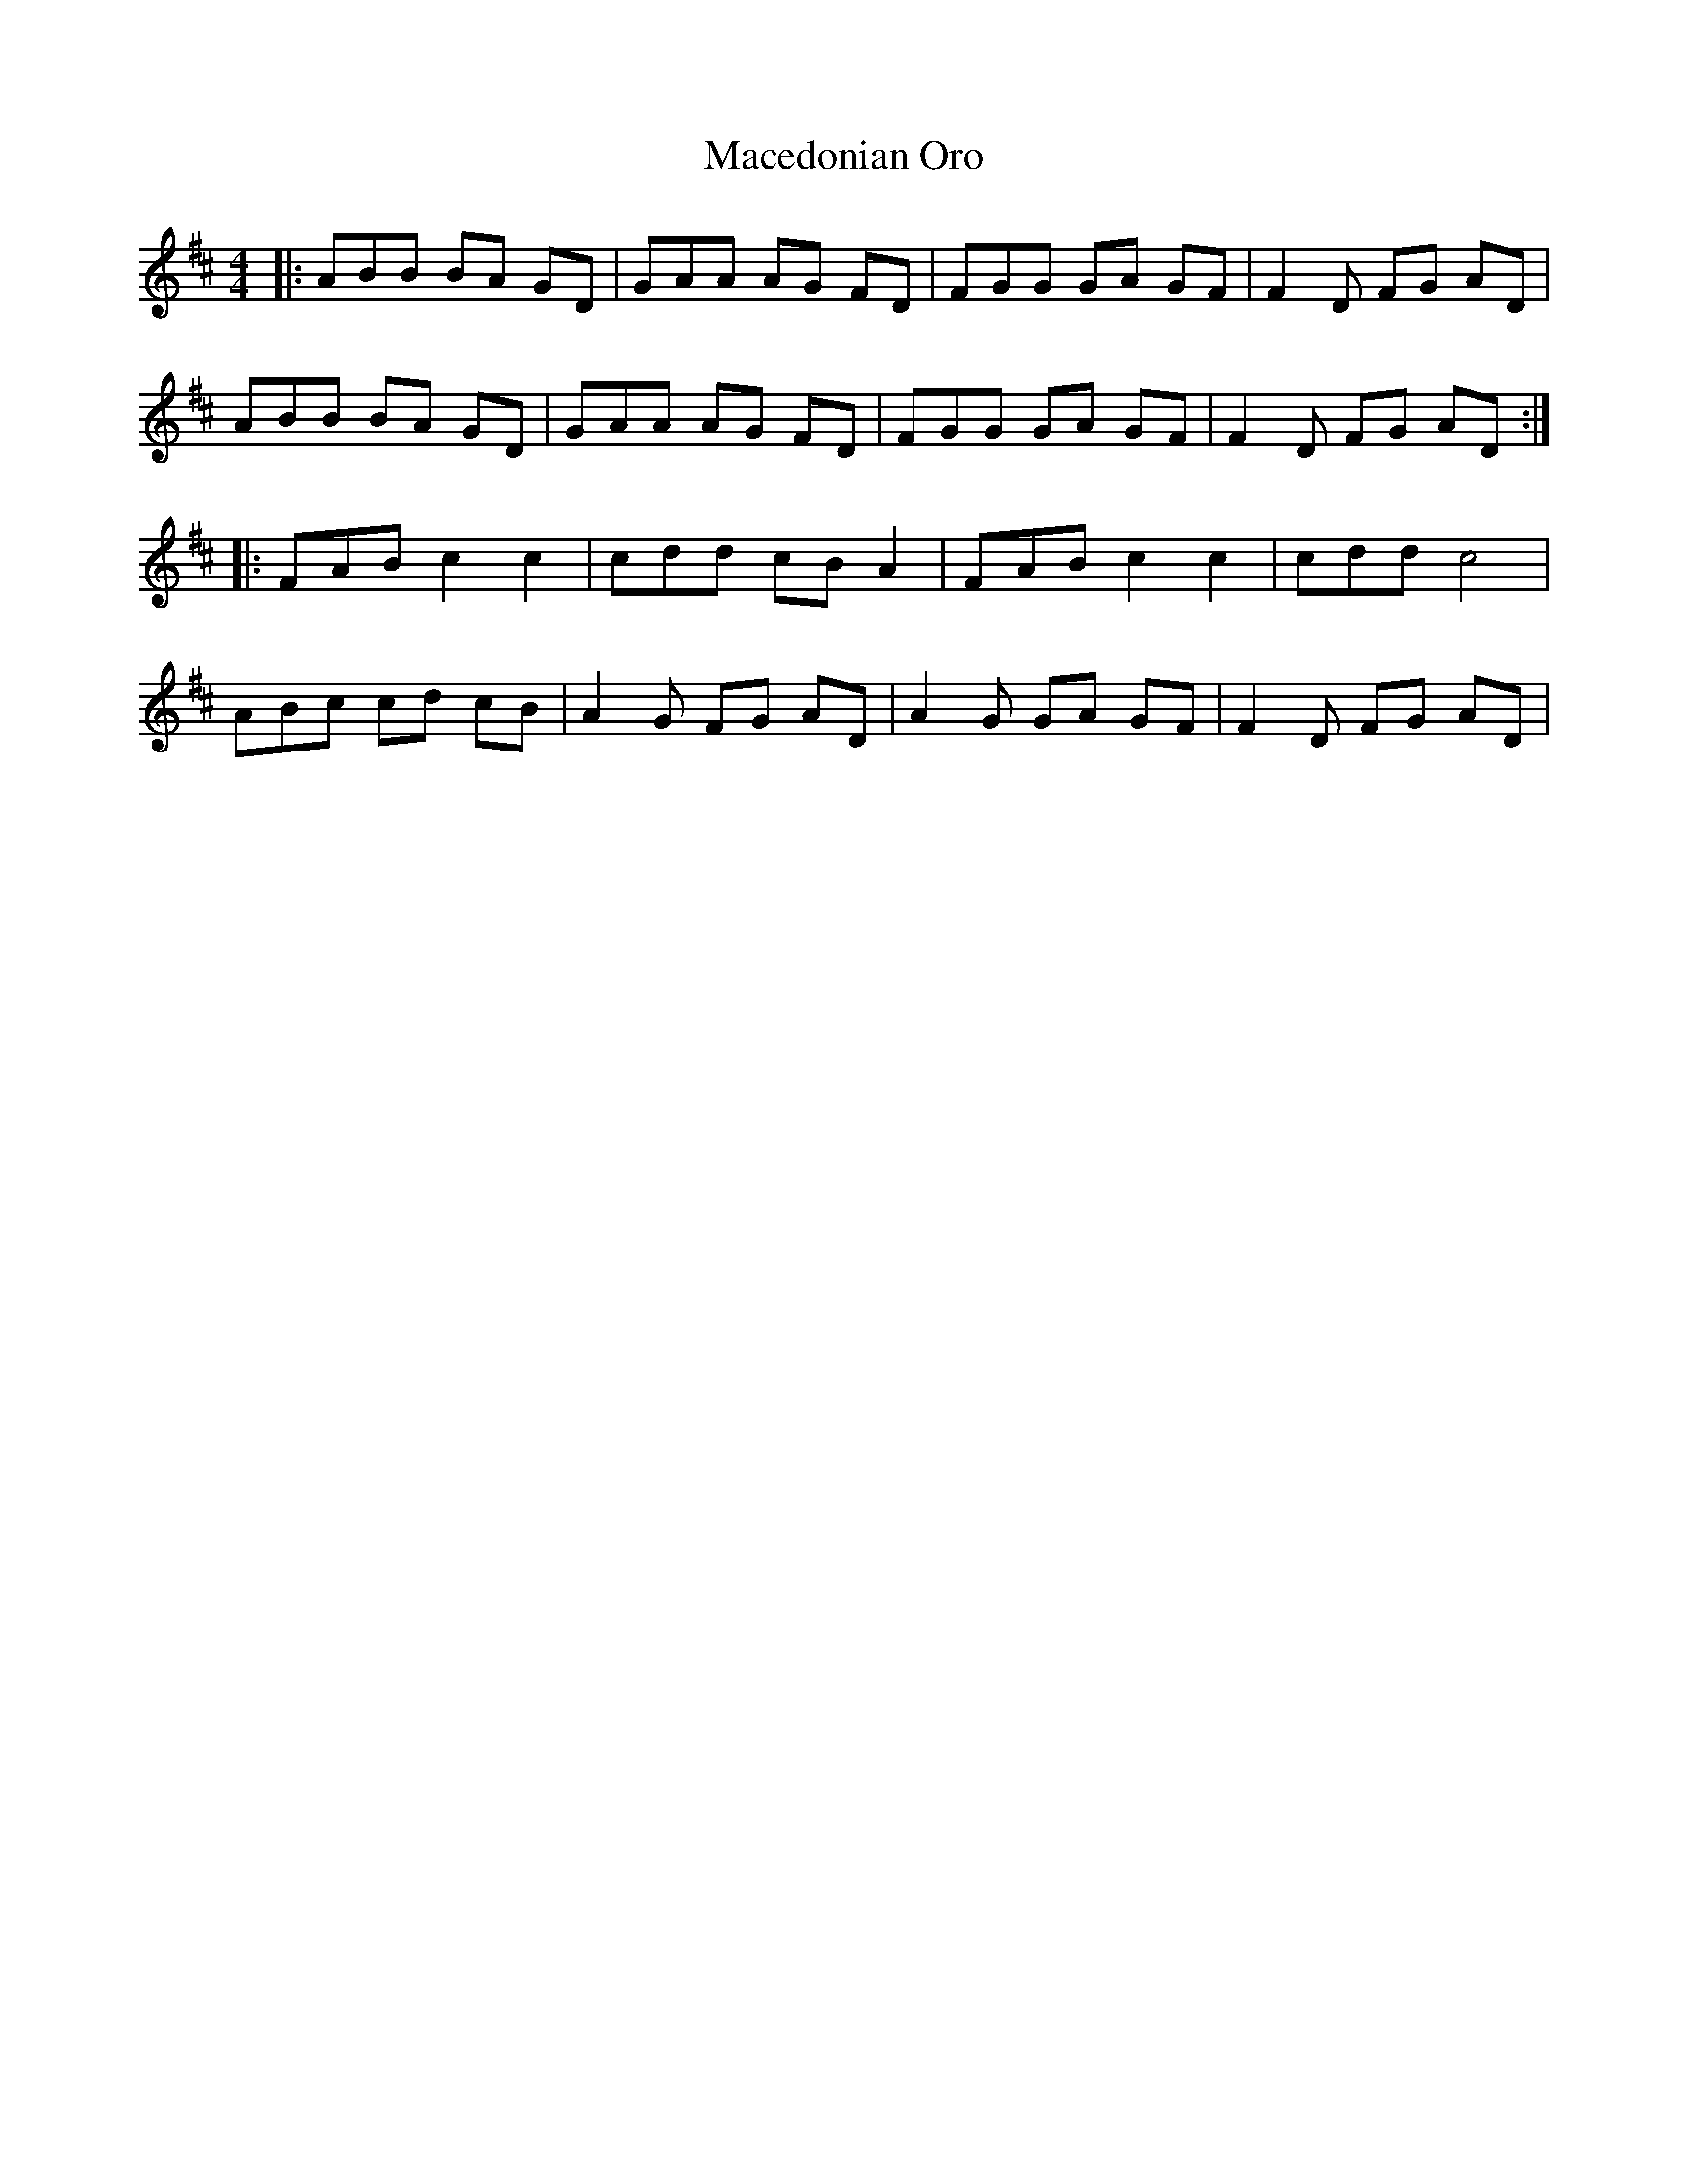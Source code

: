 X: 24646
T: Macedonian Oro
R: reel
M: 4/4
K: Dmajor
|:ABB BA GD|GAA AG FD|FGG GA GF|F2D FG AD|
ABB BA GD|GAA AG FD|FGG GA GF|F2D FG AD:|
|:FAB c2 c2|cdd cB A2|FAB c2 c2|cdd c4|
ABc cd cB|A2G FG AD|A2G GA GF|F2D FG AD|

